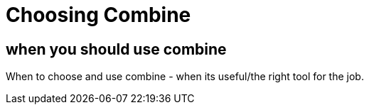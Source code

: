 [#choosingcombine]
= Choosing Combine

== when you should use combine

When to choose and use combine - when its useful/the right tool for the job.
